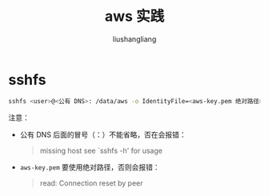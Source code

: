 # -*- coding:utf-8-*-
#+TITLE: aws 实践
#+AUTHOR: liushangliang
#+EMAIL: phenix3443+github@gmail.com
* sshfs
  #+BEGIN_SRC sh
sshfs <user>@<公有 DNS>: /data/aws -o IdentityFile=<aws-key.pem 绝对路径>
  #+END_SRC

  注意：
  + 公有 DNS 后面的冒号（：）不能省略，否在会报错：
    #+BEGIN_QUOTE
missing host
see `sshfs -h' for usage
    #+END_QUOTE
  + =aws-key.pem= 要使用绝对路径，否则会报错：
    #+BEGIN_QUOTE
read: Connection reset by peer
    #+END_QUOTE
